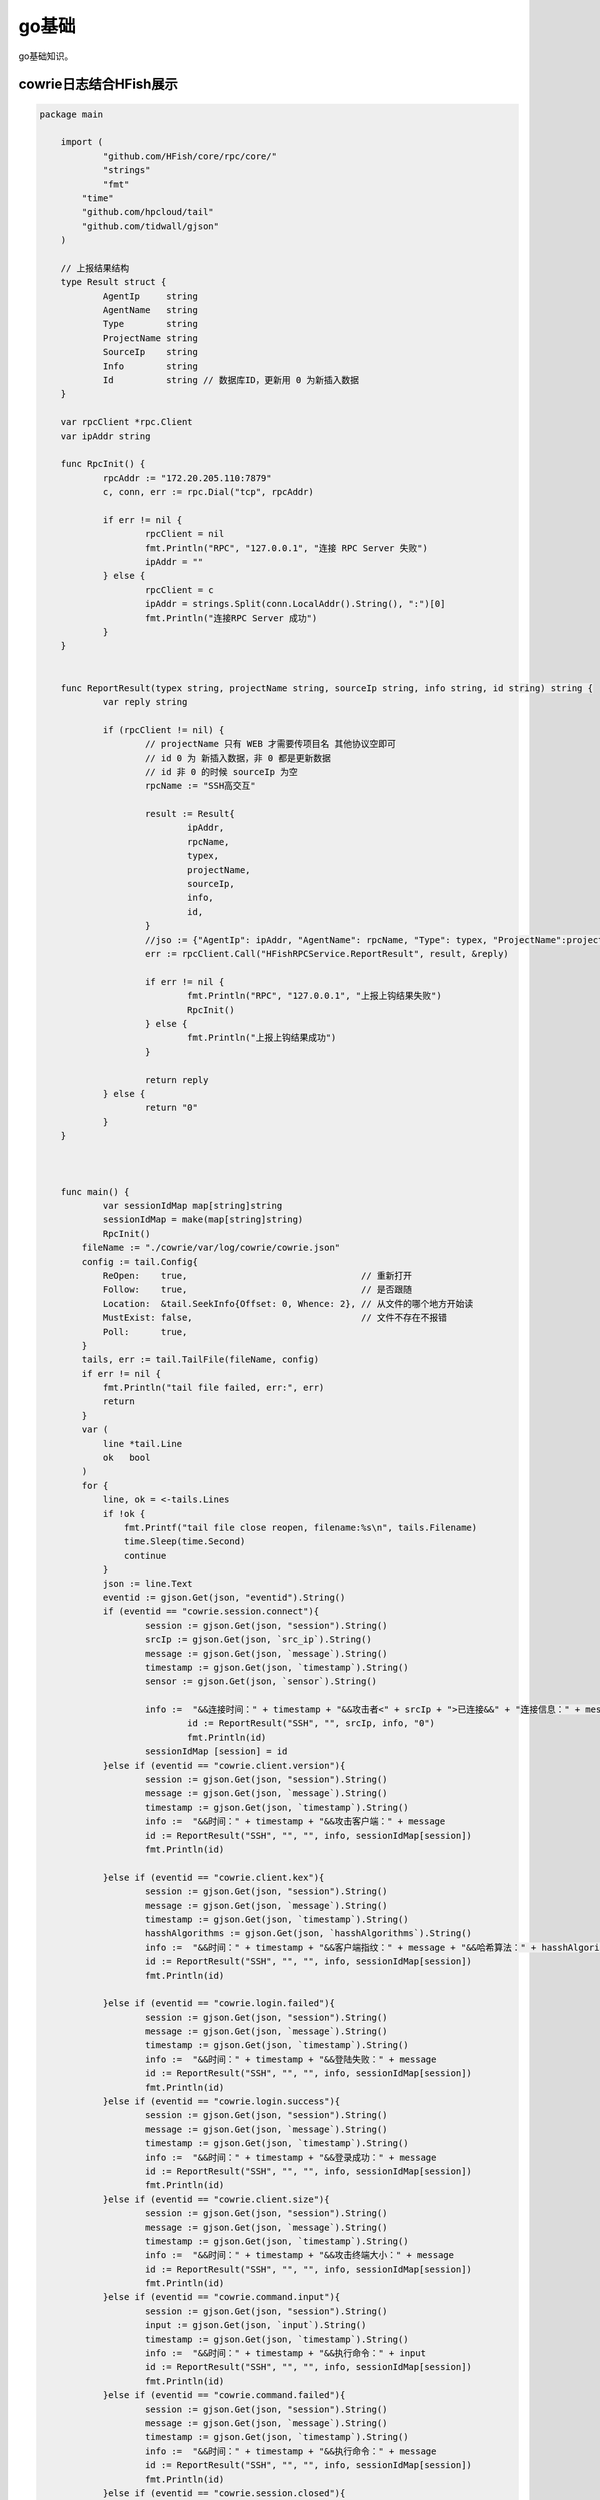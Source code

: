 ******************
go基础
******************
go基础知识。

cowrie日志结合HFish展示
=============================

.. code-block:: golang
    
    package main

	import (
		"github.com/HFish/core/rpc/core/"
		"strings"
		"fmt"
	    "time"
	    "github.com/hpcloud/tail"
	    "github.com/tidwall/gjson"
	)

	// 上报结果结构
	type Result struct {
		AgentIp     string
		AgentName   string
		Type        string
		ProjectName string
		SourceIp    string
		Info        string
		Id          string // 数据库ID，更新用 0 为新插入数据
	}

	var rpcClient *rpc.Client
	var ipAddr string

	func RpcInit() {
		rpcAddr := "172.20.205.110:7879"
		c, conn, err := rpc.Dial("tcp", rpcAddr)

		if err != nil {
			rpcClient = nil
			fmt.Println("RPC", "127.0.0.1", "连接 RPC Server 失败")
			ipAddr = ""
		} else {
			rpcClient = c
			ipAddr = strings.Split(conn.LocalAddr().String(), ":")[0]
			fmt.Println("连接RPC Server 成功")
		}
	}


	func ReportResult(typex string, projectName string, sourceIp string, info string, id string) string {
		var reply string

		if (rpcClient != nil) {
			// projectName 只有 WEB 才需要传项目名 其他协议空即可
			// id 0 为 新插入数据，非 0 都是更新数据
			// id 非 0 的时候 sourceIp 为空
			rpcName := "SSH高交互"

			result := Result{
				ipAddr,
				rpcName,
				typex,
				projectName,
				sourceIp,
				info,
				id,
			}
			//jso := {"AgentIp": ipAddr, "AgentName": rpcName, "Type": typex, "ProjectName":projectName, "SourceIp": sourceIp, "Info":info,"Id":id}
			err := rpcClient.Call("HFishRPCService.ReportResult", result, &reply)

			if err != nil {
				fmt.Println("RPC", "127.0.0.1", "上报上钩结果失败")
				RpcInit()
			} else {
				fmt.Println("上报上钩结果成功")
			}

			return reply
		} else {
			return "0"
		}
	}



	func main() {
		var sessionIdMap map[string]string
		sessionIdMap = make(map[string]string)
		RpcInit()
	    fileName := "./cowrie/var/log/cowrie/cowrie.json"
	    config := tail.Config{
	        ReOpen:    true,                                 // 重新打开
	        Follow:    true,                                 // 是否跟随
	        Location:  &tail.SeekInfo{Offset: 0, Whence: 2}, // 从文件的哪个地方开始读
	        MustExist: false,                                // 文件不存在不报错
	        Poll:      true,
	    }
	    tails, err := tail.TailFile(fileName, config)
	    if err != nil {
	        fmt.Println("tail file failed, err:", err)
	        return
	    }
	    var (
	        line *tail.Line
	        ok   bool
	    )
	    for {
	        line, ok = <-tails.Lines
	        if !ok {
	            fmt.Printf("tail file close reopen, filename:%s\n", tails.Filename)
	            time.Sleep(time.Second)
	            continue
	        }
	        json := line.Text
	        eventid := gjson.Get(json, "eventid").String()
	        if (eventid == "cowrie.session.connect"){
		        session := gjson.Get(json, "session").String()
		        srcIp := gjson.Get(json, `src_ip`).String()
		        message := gjson.Get(json, `message`).String()
		        timestamp := gjson.Get(json, `timestamp`).String()
		        sensor := gjson.Get(json, `sensor`).String()

		        info :=  "&&连接时间：" + timestamp + "&&攻击者<" + srcIp + ">已连接&&" + "连接信息：" + message + "&&sensor：" + sensor
				id := ReportResult("SSH", "", srcIp, info, "0")
				fmt.Println(id)
	        	sessionIdMap [session] = id
	        }else if (eventid == "cowrie.client.version"){
		        session := gjson.Get(json, "session").String()
		        message := gjson.Get(json, `message`).String()
		        timestamp := gjson.Get(json, `timestamp`).String()
		        info :=  "&&时间：" + timestamp + "&&攻击客户端：" + message
		        id := ReportResult("SSH", "", "", info, sessionIdMap[session])
		        fmt.Println(id)

	        }else if (eventid == "cowrie.client.kex"){
		        session := gjson.Get(json, "session").String()
		        message := gjson.Get(json, `message`).String()
		        timestamp := gjson.Get(json, `timestamp`).String()
		        hasshAlgorithms := gjson.Get(json, `hasshAlgorithms`).String()
		        info :=  "&&时间：" + timestamp + "&&客户端指纹：" + message + "&&哈希算法：" + hasshAlgorithms
		        id := ReportResult("SSH", "", "", info, sessionIdMap[session])
		        fmt.Println(id)

	        }else if (eventid == "cowrie.login.failed"){
		        session := gjson.Get(json, "session").String()
		        message := gjson.Get(json, `message`).String()
		        timestamp := gjson.Get(json, `timestamp`).String()
		        info :=  "&&时间：" + timestamp + "&&登陆失败：" + message
		        id := ReportResult("SSH", "", "", info, sessionIdMap[session])
		        fmt.Println(id)
	        }else if (eventid == "cowrie.login.success"){
		        session := gjson.Get(json, "session").String()
		        message := gjson.Get(json, `message`).String()
		        timestamp := gjson.Get(json, `timestamp`).String()
		        info :=  "&&时间：" + timestamp + "&&登录成功：" + message
		        id := ReportResult("SSH", "", "", info, sessionIdMap[session])
		        fmt.Println(id)
	        }else if (eventid == "cowrie.client.size"){
		        session := gjson.Get(json, "session").String()
		        message := gjson.Get(json, `message`).String()
		        timestamp := gjson.Get(json, `timestamp`).String()
		        info :=  "&&时间：" + timestamp + "&&攻击终端大小：" + message
		        id := ReportResult("SSH", "", "", info, sessionIdMap[session])
		        fmt.Println(id)
	        }else if (eventid == "cowrie.command.input"){
		        session := gjson.Get(json, "session").String()
		        input := gjson.Get(json, `input`).String()
		        timestamp := gjson.Get(json, `timestamp`).String()
		        info :=  "&&时间：" + timestamp + "&&执行命令：" + input
		        id := ReportResult("SSH", "", "", info, sessionIdMap[session])
		        fmt.Println(id)
	        }else if (eventid == "cowrie.command.failed"){
		        session := gjson.Get(json, "session").String()
		        message := gjson.Get(json, `message`).String()
		        timestamp := gjson.Get(json, `timestamp`).String()
		        info :=  "&&时间：" + timestamp + "&&执行命令：" + message
		        id := ReportResult("SSH", "", "", info, sessionIdMap[session])
		        fmt.Println(id)
	        }else if (eventid == "cowrie.session.closed"){
		        session := gjson.Get(json, "session").String()
		        message := gjson.Get(json, `message`).String()
		        timestamp := gjson.Get(json, `timestamp`).String()
		        info :=  "&&时间：" + timestamp + "&&连接关闭：" + message
		        id := ReportResult("SSH", "", "", info, sessionIdMap[session])
		        delete(sessionIdMap, session)
		        fmt.Println(id)
	        }
	    }
	}


